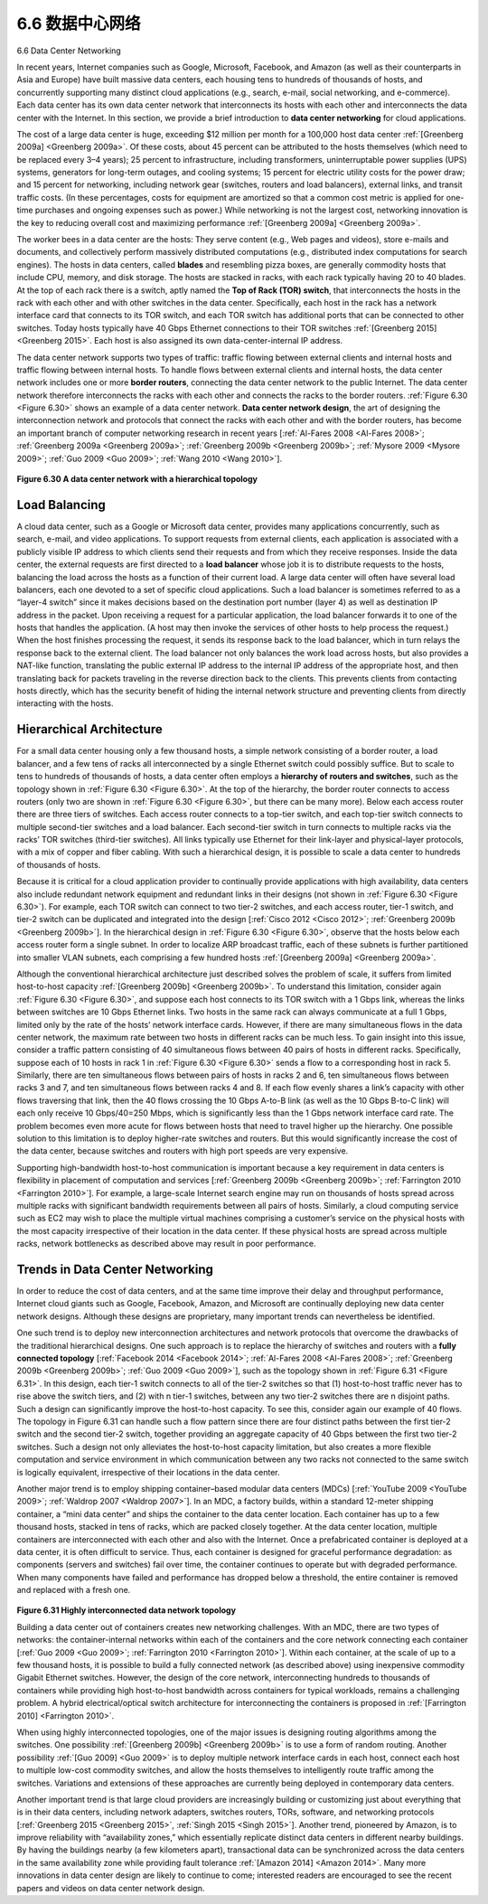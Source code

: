 .. _c6.6:

6.6 数据中心网络
=================================================================
6.6 Data Center Networking

.. tab:: 中文

.. tab:: 英文

In recent years, Internet companies such as Google, Microsoft, Facebook, and ­Amazon (as well as their counterparts in Asia and Europe) have built massive data centers, each housing tens to hundreds of thousands of hosts, and concurrently supporting many distinct cloud applications (e.g., search, e-mail, social networking, and e-commerce). Each data center has its own data center network that interconnects its hosts with each other and interconnects the data center with the Internet. In this section, we provide a brief introduction to **data center networking** for cloud applications.

The cost of a large data center is huge, exceeding $12 million per month for a 100,000 host data center :ref:`[Greenberg 2009a] <Greenberg 2009a>`. Of these costs, about 45 percent can be attributed to the hosts themselves (which need to be replaced every 3–4 years); 25 percent to infrastructure, including transformers, uninterruptable power supplies (UPS) systems, generators for long-term outages, and cooling systems; 15 percent for electric utility costs for the power draw; and 15 percent for networking, including network gear (switches, routers and load balancers), external links, and transit traffic costs. (In these percentages, costs for equipment are amortized so that a common cost metric is applied for one-time purchases and ongoing expenses such as power.) While networking is not the largest cost, networking innovation is the key to reducing overall cost and maximizing performance :ref:`[Greenberg 2009a] <Greenberg 2009a>`.

The worker bees in a data center are the hosts: They serve content (e.g., Web pages and videos), store e-mails and documents, and collectively perform massively distributed computations (e.g., distributed index computations for search engines). The hosts in data centers, called **blades** and resembling pizza boxes, are generally commodity hosts that include CPU, memory, and disk storage. The hosts are stacked in racks, with each rack typically having 20 to 40 blades. At the top of each rack there is a switch, aptly named the **Top of Rack (TOR) switch**, that interconnects the hosts in the rack with each other and with other switches in the data center. Specifically, each host in the rack has a network interface card that connects to its TOR switch, and each TOR switch has additional ports that can be connected to other switches. Today hosts typically have 40 Gbps Ethernet connections to their TOR switches :ref:`[Greenberg 2015] <Greenberg 2015>`. Each host is also assigned its own data-center-internal IP address.

The data center network supports two types of traffic: traffic flowing between external clients and internal hosts and traffic flowing between internal hosts. To handle flows between external clients and internal hosts, the data center network includes one or more **border routers**, connecting the data center network to the public Internet. The data center network therefore interconnects the racks with each other and connects the racks to the border routers. :ref:`Figure 6.30 <Figure 6.30>` shows an example of a data center network. **Data center network design**, the art of designing the interconnection network and protocols that connect the racks with each other and with the border routers, has become an important branch of computer networking research in recent years [:ref:`Al-Fares 2008 <Al-Fares 2008>`; :ref:`Greenberg 2009a <Greenberg 2009a>`; :ref:`Greenberg 2009b <Greenberg 2009b>`; :ref:`Mysore 2009 <Mysore 2009>`; :ref:`Guo 2009 <Guo 2009>`; :ref:`Wang 2010 <Wang 2010>`].

.. figure:: ../img/553-0.png
   :align: center 

.. _Figure 6.30:

**Figure 6.30 A data center network with a hierarchical topology**

Load Balancing
~~~~~~~~~~~~~~~~~~

A cloud data center, such as a Google or Microsoft data center, provides many applications concurrently, such as search, e-mail, and video applications. To support requests from external clients, each application is associated with a publicly visible IP address to which clients send their requests and from which they receive responses. Inside the data center, the external requests are first directed to a **load balancer** whose job it is to distribute requests to the hosts, balancing the load across the hosts as a function of their current load. A large data center will often have several load balancers, each one devoted to a set of specific cloud applications. Such a load balancer is sometimes referred to as a “layer-4 switch” since it makes decisions based on the destination port number (layer 4) as well as destination IP address in the packet. Upon receiving a request for a particular application, the load balancer forwards it to one of the hosts that handles the application. (A host may then invoke the services of other hosts to help process the request.) When the host finishes processing the request, it sends its response back to the load balancer, which in turn relays the response back to the external client. The load balancer not only balances the work load across hosts, but also provides a NAT-like function, translating the public external IP address to the internal IP address of the appropriate host, and then translating back for packets traveling in the reverse direction back to the clients. This prevents clients from contacting hosts directly, which has the security benefit of hiding the internal network structure and preventing clients from directly interacting with the hosts.

Hierarchical Architecture
~~~~~~~~~~~~~~~~~~~~~~~~~~~~

For a small data center housing only a few thousand hosts, a simple network consisting of a border router, a load balancer, and a few tens of racks all interconnected by a single Ethernet switch could possibly suffice. But to scale to tens to hundreds of thousands of hosts, a data center often employs a **hierarchy of routers and switches**, such as the topology shown in :ref:`Figure 6.30 <Figure 6.30>`. At the top of the hierarchy, the border router connects to access routers (only two are shown in :ref:`Figure 6.30 <Figure 6.30>`, but there can be many more). Below each access router there are three tiers of switches. Each access router connects to a top-tier switch, and each top-tier switch connects to multiple second-tier switches and a load balancer. Each second-tier switch in turn connects to multiple racks via the racks’ TOR switches (third-tier switches). All links typically use Ethernet for their link-layer and physical-layer protocols, with a mix of copper and fiber cabling. With such a hierarchical design, it is possible to scale a data center to hundreds of thousands of hosts.

Because it is critical for a cloud application provider to continually provide applications with high availability, data centers also include redundant network equipment and redundant links in their designs (not shown in :ref:`Figure 6.30 <Figure 6.30>`). For example, each TOR switch can connect to two tier-2 switches, and each access router, tier-1 switch, and tier-2 switch can be duplicated and integrated into the design [:ref:`Cisco 2012 <Cisco 2012>`; :ref:`Greenberg 2009b <Greenberg 2009b>`]. In the hierarchical design in :ref:`Figure 6.30 <Figure 6.30>`, observe that the hosts below each access router form a single subnet. In order to localize ARP broadcast traffic, each of these subnets is
further partitioned into smaller VLAN subnets, each comprising a few hundred hosts :ref:`[Greenberg 2009a] <Greenberg 2009a>`.

Although the conventional hierarchical architecture just described solves the problem of scale, it suffers from limited host-to-host capacity :ref:`[Greenberg 2009b] <Greenberg 2009b>`. To understand this limitation, consider again :ref:`Figure 6.30 <Figure 6.30>`, and suppose each host connects to its TOR switch with a 1 Gbps link, whereas the links between switches are 10 Gbps Ethernet links. Two hosts in the same rack can always communicate at a full 1 Gbps, limited only by the rate of the hosts’ network interface cards. However, if there are many simultaneous flows in the data center network, the maximum rate between two hosts in different racks can be much less. To gain insight into this issue, consider a traffic pattern consisting of 40 simultaneous flows between 40 pairs of hosts in different racks. Specifically, suppose each of 10 hosts in rack 1 in :ref:`Figure 6.30 <Figure 6.30>` sends a flow to a corresponding host in rack 5. Similarly, there are ten simultaneous flows between pairs of hosts in racks 2 and 6, ten simultaneous flows between racks 3 and 7, and ten simultaneous flows between racks 4 and 8. If each flow evenly shares a link’s capacity with other flows traversing that link, then the 40 flows crossing the 10 Gbps A-to-B link (as well as the 10 Gbps B-to-C link) will each only receive 10 Gbps/40=250 Mbps, which is significantly less than the 1 Gbps network interface card rate. The problem becomes even more acute for flows between hosts that need to travel higher up the hierarchy. One possible solution to this limitation is to deploy higher-rate switches and routers. But this would significantly increase the cost of the data center, because switches and routers with high port speeds are very expensive.

Supporting high-bandwidth host-to-host communication is important because a key requirement in data centers is flexibility in placement of computation and services [:ref:`Greenberg 2009b <Greenberg 2009b>`; :ref:`Farrington 2010 <Farrington 2010>`]. For example, a large-scale Internet search engine may run on thousands of hosts spread across multiple racks with significant bandwidth requirements between all pairs of hosts. Similarly, a cloud computing service such as EC2 may wish to place the multiple virtual machines comprising a customer’s service on the physical hosts with the most capacity irrespective of their location in the data center. If these physical hosts are spread across multiple racks, network bottlenecks as described above may result in poor performance.

Trends in Data Center Networking
~~~~~~~~~~~~~~~~~~~~~~~~~~~~~~~~~~~

In order to reduce the cost of data centers, and at the same time improve their delay and throughput performance, Internet cloud giants such as Google, Facebook, ­Amazon, and Microsoft are continually deploying new data center network designs. Although these designs are proprietary, many important trends can nevertheless be identified.

One such trend is to deploy new interconnection architectures and network protocols that overcome the drawbacks of the traditional hierarchical designs. One such approach is to replace the hierarchy of switches and routers with a **fully connected topology** [:ref:`Facebook 2014 <Facebook 2014>`; :ref:`Al-Fares 2008 <Al-Fares 2008>`; :ref:`Greenberg 2009b <Greenberg 2009b>`; :ref:`Guo 2009 <Guo 2009>`], such as the topology shown in :ref:`Figure 6.31 <Figure 6.31>`. In this design, each tier-1 switch connects to all of the tier-2 switches so that (1) host-to-host traffic never has to rise above the switch tiers, and (2) with n tier-1 switches, between any two tier-2 switches there are n disjoint paths. Such a design can significantly improve the host-to-host capacity. To see this, consider again our example of 40 flows. The topology in Figure 6.31 can handle such a flow pattern since there are four distinct paths between the first tier-2 switch and the second tier-2 switch, together providing an aggregate capacity of 40 Gbps between the first two tier-2 switches. Such a design not only alleviates the host-to-host capacity limitation, but also creates a more flexible computation and service environment in which communication between any two racks not connected to the same switch is logically equivalent, irrespective of their locations in the data center.

Another major trend is to employ shipping container–based modular data centers (MDCs) [:ref:`YouTube 2009 <YouTube 2009>`; :ref:`Waldrop 2007 <Waldrop 2007>`]. In an MDC, a factory builds, within a standard 12-meter shipping container, a “mini data center” and ships the container to the data center location. Each container has up to a few thousand hosts, stacked in tens of racks, which are packed closely together. At the data center location, multiple containers are interconnected with each other and also with the Internet. Once a prefabricated container is deployed at a data center, it is often difficult to service. Thus, each container is designed for graceful performance degradation: as components (servers and switches) fail over time, the container continues to operate but with degraded performance. When many components have failed and performance has dropped below a threshold, the entire container is removed and replaced with a fresh one.

.. figure:: ../img/556-0.png
   :align: center 

.. _Figure 6.31:

**Figure 6.31 Highly interconnected data network topology**

Building a data center out of containers creates new networking challenges. With an MDC, there are two types of networks: the container-internal networks within each of the containers and the core network connecting each container [:ref:`Guo 2009 <Guo 2009>`; :ref:`Farrington 2010 <Farrington 2010>`]. Within each container, at the scale of up to a few thousand hosts, it is possible to build a fully connected network (as described above) using inexpensive commodity Gigabit Ethernet switches. However, the design of the core network, interconnecting hundreds to thousands of containers while providing high host-to-host bandwidth across containers for typical workloads, remains a challenging problem. A hybrid electrical/optical switch architecture for interconnecting the containers is proposed in :ref:`[Farrington 2010] <Farrington 2010>`.

When using highly interconnected topologies, one of the major issues is designing routing algorithms among the switches. One possibility :ref:`[Greenberg 2009b] <Greenberg 2009b>` is to use a form of random routing. Another possibility :ref:`[Guo 2009] <Guo 2009>` is to deploy multiple network interface cards in each host, connect each host to multiple low-cost commodity switches, and allow the hosts themselves to intelligently route traffic among the switches. Variations and extensions of these approaches are currently being deployed in contemporary data centers.

Another important trend is that large cloud providers are increasingly building or customizing just about everything that is in their data centers, including network adapters, switches routers, TORs, software, and networking protocols [:ref:`Greenberg 2015 <Greenberg 2015>`, :ref:`Singh 2015 <Singh 2015>`]. Another trend, pioneered by Amazon, is to improve reliability with “availability zones,” which essentially replicate distinct data centers in different nearby buildings. By having the buildings nearby (a few kilometers apart), transactional data can be synchronized across the data centers in the same availability zone while providing fault tolerance :ref:`[Amazon 2014] <Amazon 2014>`. Many more innovations in data center design are likely to continue to come; interested readers are encouraged to see the recent papers and videos on data center network design.

